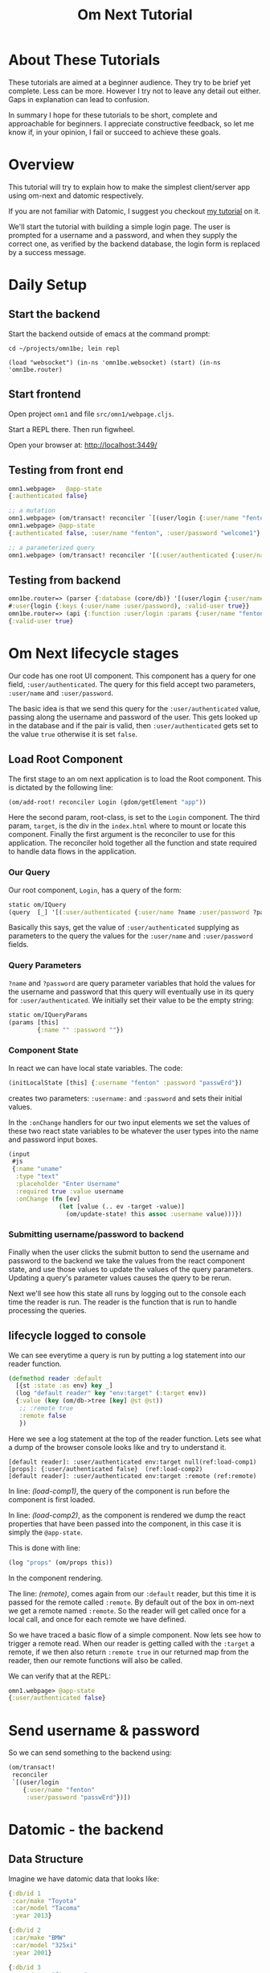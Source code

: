 #+TITLE: Om Next Tutorial
* About These Tutorials

These tutorials are aimed at a beginner audience.  They try to be
brief yet complete.  Less can be more.  However I try not to leave any
detail out either.  Gaps in explanation can lead to confusion.

In summary I hope for these tutorials to be short, complete and
approachable for beginners.  I appreciate constructive feedback, so
let me know if, in your opinion, I fail or succeed to achieve these
goals.

* Overview

This tutorial will try to explain how to make the simplest
client/server app using om-next and datomic respectively.

If you are not familiar with Datomic, I suggest you checkout [[https://www.reddit.com/r/Clojure/comments/5zu1oc/my_datomic_tutorial_feedback_sought/][my
 tutorial]] on it.

We'll start the tutorial with building a simple login page.  The user
is prompted for a username and a password, and when they supply the
correct one, as verified by the backend database, the login form is
replaced by a success message.

* Daily Setup
** Start the backend

Start the backend outside of emacs at the command prompt:

#+BEGIN_SRC 
cd ~/projects/omn1be; lein repl

(load "websocket") (in-ns 'omn1be.websocket) (start) (in-ns 'omn1be.router)
#+END_SRC

** Start frontend

Open project ~omn1~ and file ~src/omn1/webpage.cljs~.  

Start a REPL there.  Then run figwheel.

Open your browser at: http://localhost:3449/

** Testing from front end

#+BEGIN_SRC clojure
omn1.webpage>   @app-state
{:authenticated false}

;; a mutation
omn1.webpage> (om/transact! reconciler `[(user/login {:user/name "fenton" :user/password "passwErd"})])
omn1.webpage> @app-state
{:authenticated false, :user/name "fenton", :user/password "welcome1"}

;; a parameterized query
omn1.webpage> (om/transact! reconciler '[(:user/authenticated {:user/name "fenton" :user/password "passwErd"})])

#+END_SRC

** Testing from backend

#+BEGIN_SRC clojure
omn1be.router=> (parser {:database (core/db)} '[(user/login {:user/name "fenton", :user/password "passwErd"})])
#:user{login {:keys (:user/name :user/password), :valid-user true}}
omn1be.router=> (api {:function :user/login :params {:user/name "fenton", :user/password "passwErd"}})
{:valid-user true}
#+END_SRC


* Om Next lifecycle stages

Our code has one root UI component.  This component has a query for
one field, ~:user/authenticated~.  The query for this field accept two
parameters, ~:user/name~ and ~:user/password~.

The basic idea is that we send this query for the
~:user/authenticated~ value, passing along the username and password
of the user.  This gets looked up in the database and if the pair is
valid, then ~:user/authenticated~ gets set to the value ~true~
otherwise it is set ~false~.

** Load Root Component

The first stage to an om next application is to load the Root
component.  This is dictated by the following line:

#+BEGIN_SRC clojure
(om/add-root! reconciler Login (gdom/getElement "app"))
#+END_SRC

Here the second param, root-class, is set to the ~Login~ component.
The third param, ~target~, is the div in the ~index.html~ where to
mount or locate this component.  Finally the first argument is the
reconciler to use for this application.  The reconciler hold together
all the function and state required to handle data flows in the
application. 

*** Our Query

Our root component, ~Login~, has a query of the form:

#+BEGIN_SRC clojure
  static om/IQuery
  (query  [_] '[(:user/authenticated {:user/name ?name :user/password ?password})])
#+END_SRC

Basically this says, get the value of ~:user/authenticated~ supplying
as parameters to the query the values for the ~:user/name~ and
~:user/password~ fields.

*** Query Parameters

~?name~ and ~?password~ are query parameter variables that hold the
values for the username and password that this query will eventually
use in its query for ~:user/authenticated~.  We initially set their
value to be the empty string:

#+BEGIN_SRC clojure
  static om/IQueryParams
  (params [this]
          {:name "" :password ""})
#+END_SRC

*** Component State

In react we can have local state variables.  The code:

#+BEGIN_SRC clojure
  (initLocalState [this] {:username "fenton" :password "passwErd"})
#+END_SRC

creates two parameters: ~:username:~ and ~:password~ and sets their
initial values.

In the ~:onChange~ handlers for our two input elements we set the
values of these two react state variables to be whatever the user
types into the name and password input boxes.

#+BEGIN_SRC clojure
  (input
   #js
   {:name "uname"
    :type "text"
    :placeholder "Enter Username"
    :required true :value username
    :onChange (fn [ev]
                (let [value (.. ev -target -value)]
                  (om/update-state! this assoc :username value)))})
#+END_SRC

*** Submitting username/password to backend

Finally when the user clicks the submit button to send the username
and password to the backend we take the values from the react
component state, and use those values to update the values of the
query parameters.  Updating a query's parameter values causes the
query to be rerun.

Next we'll see how this state all runs by logging out to the console
each time the reader is run.  The reader is the function that is run
to handle processing the queries.


** lifecycle logged to console

We can see everytime a query is run by putting a log statement into
our reader function.

#+BEGIN_SRC clojure
(defmethod reader :default
  [{st :state :as env} key _]
  (log "default reader" key "env:target" (:target env))
  {:value (key (om/db->tree [key] @st @st))
   ;; :remote true
   :remote false
   })
#+END_SRC

Here we see a log statement at the top of the reader function.  Lets
see what a dump of the browser console looks like and try to
understand it.

#+BEGIN_SRC config -n -r
[default reader]: :user/authenticated env:target null(ref:load-comp1)
[props]: {:user/authenticated false}  (ref:load-comp2)
[default reader]: :user/authenticated env:target :remote (ref:remote)
#+END_SRC

In line: [[(load-comp1)]], the query of the component is run before the
component is first loaded.

In line: [[(load-comp2)]], as the component is rendered we dump the react
properties that have been passed into the component, in this case it
is simply the ~@app-state~.

This is done with line:

#+BEGIN_SRC clojure
(log "props" (om/props this))
#+END_SRC

In the component rendering.

The line: [[(remote)]], comes again from our ~:default~ reader, but this
time it is passed for the remote called ~:remote~.  By default out of
the box in om-next we get a remote named ~:remote~.  So the reader
will get called once for a local call, and once for each remote we
have defined.

So we have traced a basic flow of a simple component.  Now lets see
how to trigger a remote read.  When our reader is getting called with
the ~:target~ a remote, if we then also return ~:remote true~ in our
returned map from the reader, then our remote functions will also be
called. 





We can verify that at the REPL:

#+BEGIN_SRC clojure
omn1.webpage> @app-state
{:user/authenticated false}
#+END_SRC






* Send username & password

So we can send something to the backend using:

#+BEGIN_SRC clojure
  (om/transact!
   reconciler
   `[(user/login
      {:user/name "fenton"
       :user/password "passwErd"})])
#+END_SRC

* Datomic - the backend
** Data Structure

Imagine we have datomic data that looks like:

#+BEGIN_SRC clojure
  {:db/id 1
   :car/make "Toyota"
   :car/model "Tacoma"
   :year 2013}

  {:db/id 2
   :car/make "BMW"
   :car/model "325xi"
   :year 2001}

  {:db/id 3 
   :user/user "ftravers"
   :user/age 54
   :user/cars [{:db/id 1}
               {:db/id 2}]}
#+END_SRC

We can see the ~:user/cars~ field points to an array of cars that
fenton owns.

*NOTE:* I'm simplifying some aspects of this tutorial because I want
to keep focused on conceptual simplicity over absolute syntactical
correctness.

In datomic we can use *pull* syntax to indicate which data we want.  A
valid pull /query/ would look like:

#+BEGIN_SRC clojure
  [:user/name
   :user/age
   {:user/cars
    [:db/id :car/make :car/model :year]}]
#+END_SRC

which datomic will happily /hydrate/, or fill out the fields of this
/query/ to become:

#+BEGIN_SRC clojure
#:user{:email "ftravers",
       :age 43,
       :cars
       [{:db/id 1,
         :car/make "Toyota",
         :car/model "Tacoma",
         :year 2013}
        {:db/id 2,
         :car/make "BMW",
         :car/model "325xi",
         :year 2001}]}
#+END_SRC

So we have (kind of) demonstrated how we can extract data from
datomic, lets see if we can get this to jive with the om-next front
end now.

* Front End (om-next)

Now we need to structure the front end so we can easily get this info
from the backend.

So in om-next we'd normally construct this as two components.  One is
the parent component which would display the email and age of the
user, then we'd have a table that shows the cars they own.  The two
rows of the table are another component that is reused for each row.

Om-next components declare the data they require, in our example we'd
have something like:

#+BEGIN_SRC clojure
  (defui Car
    (query [this] [:db/id :car/make :car/model :year]))

  (defui MyCars
    (query [this] [:user/name :user/age {:user/cars (om/get-query Car)}]))
#+END_SRC

Now om-next will create one combined query which we can pass along to
datomic to /hydrate/.

So the final full query looks like:

#+BEGIN_SRC clojure
  [:user/name
   :user/age
   {:user/cars
    [:db/id :car/make :car/model :year]}]
#+END_SRC

Which is *identical* to the query we were able to pass to datomic, so
on the surface this looks great.  Next we'll look at how om-next
queries a backend and how it merges the results into the local data
structure.

* Om-Next Remotes

Om-next remotes are handled in a function definition.  This function
can be passed anything that the reader has.  A good place to look at
what it is sent is this URL: [[https://awkay.github.io/om-tutorial/#!/om_tutorial.E_State_Reads_and_Parsing][Alan Kay om-next tutorial - State Reads]].
Its a long page without anchors so go to section: "Implementing Read",
then scroll down to the numbered list where he describes the three
parameters passed into ~read~.

The last parameter your remote handling function will recieve is a
callback function that you should be called with the results of your
actual server side response.  Critical here is the shape of your local
state store, and the data that you are passing into the callback.

Lets look at the aspect of returning data from a remote function and
seeing how/what is able to be merged into your local state store.

#+BEGIN_SRC clojure

#+END_SRC

* Database Structure

A big part of om-next is that it creates norms about how to store your
application data.  Often we have pieces of data that appear in
multiple places in our UI.  Naturally, if it is the same data in
multiple places, we'd like to only have one real copy of it.  Any
other 'copies' are actually references.

To store data in om-next you follow this structure:

#+BEGIN_SRC clojure
(def app-state { :keyword { id real-information }})
#+END_SRC

or a real example:

#+BEGIN_SRC clojure
  (def app-state {:curr-user { "ftravers" {:age 21 :height 183}}})
#+END_SRC

We can now add a second location that 'refers' to the first like so:

#+BEGIN_SRC clojure
  (def app-state {:app-owner [:curr-user "ftravers"]
                  :curr-user { "ftravers" {:age 21 :height 183}}})
#+END_SRC

The format: ~[:keyword id]~ is called an ~ident~.  Its a reference to
some shared data.

